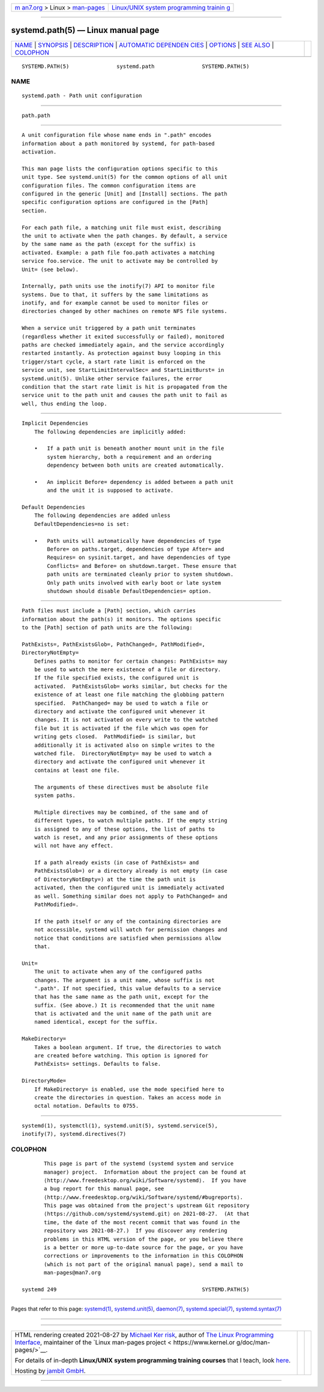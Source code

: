 .. container:: page-top

.. container:: nav-bar

   +----------------------------------+----------------------------------+
   | `m                               | `Linux/UNIX system programming   |
   | an7.org <../../../index.html>`__ | trainin                          |
   | > Linux >                        | g <http://man7.org/training/>`__ |
   | `man-pages <../index.html>`__    |                                  |
   +----------------------------------+----------------------------------+

--------------

systemd.path(5) — Linux manual page
===================================

+-----------------------------------+-----------------------------------+
| `NAME <#NAME>`__ \|               |                                   |
| `SYNOPSIS <#SYNOPSIS>`__ \|       |                                   |
| `DESCRIPTION <#DESCRIPTION>`__ \| |                                   |
| `AUTOMATIC DEPENDEN               |                                   |
| CIES <#AUTOMATIC_DEPENDENCIES>`__ |                                   |
| \| `OPTIONS <#OPTIONS>`__ \|      |                                   |
| `SEE ALSO <#SEE_ALSO>`__ \|       |                                   |
| `COLOPHON <#COLOPHON>`__          |                                   |
+-----------------------------------+-----------------------------------+
| .. container:: man-search-box     |                                   |
+-----------------------------------+-----------------------------------+

::

   SYSTEMD.PATH(5)               systemd.path               SYSTEMD.PATH(5)

NAME
-------------------------------------------------

::

          systemd.path - Path unit configuration


---------------------------------------------------------

::

          path.path


---------------------------------------------------------------

::

          A unit configuration file whose name ends in ".path" encodes
          information about a path monitored by systemd, for path-based
          activation.

          This man page lists the configuration options specific to this
          unit type. See systemd.unit(5) for the common options of all unit
          configuration files. The common configuration items are
          configured in the generic [Unit] and [Install] sections. The path
          specific configuration options are configured in the [Path]
          section.

          For each path file, a matching unit file must exist, describing
          the unit to activate when the path changes. By default, a service
          by the same name as the path (except for the suffix) is
          activated. Example: a path file foo.path activates a matching
          service foo.service. The unit to activate may be controlled by
          Unit= (see below).

          Internally, path units use the inotify(7) API to monitor file
          systems. Due to that, it suffers by the same limitations as
          inotify, and for example cannot be used to monitor files or
          directories changed by other machines on remote NFS file systems.

          When a service unit triggered by a path unit terminates
          (regardless whether it exited successfully or failed), monitored
          paths are checked immediately again, and the service accordingly
          restarted instantly. As protection against busy looping in this
          trigger/start cycle, a start rate limit is enforced on the
          service unit, see StartLimitIntervalSec= and StartLimitBurst= in
          systemd.unit(5). Unlike other service failures, the error
          condition that the start rate limit is hit is propagated from the
          service unit to the path unit and causes the path unit to fail as
          well, thus ending the loop.


-------------------------------------------------------------------------------------

::

      Implicit Dependencies
          The following dependencies are implicitly added:

          •   If a path unit is beneath another mount unit in the file
              system hierarchy, both a requirement and an ordering
              dependency between both units are created automatically.

          •   An implicit Before= dependency is added between a path unit
              and the unit it is supposed to activate.

      Default Dependencies
          The following dependencies are added unless
          DefaultDependencies=no is set:

          •   Path units will automatically have dependencies of type
              Before= on paths.target, dependencies of type After= and
              Requires= on sysinit.target, and have dependencies of type
              Conflicts= and Before= on shutdown.target. These ensure that
              path units are terminated cleanly prior to system shutdown.
              Only path units involved with early boot or late system
              shutdown should disable DefaultDependencies= option.


-------------------------------------------------------

::

          Path files must include a [Path] section, which carries
          information about the path(s) it monitors. The options specific
          to the [Path] section of path units are the following:

          PathExists=, PathExistsGlob=, PathChanged=, PathModified=,
          DirectoryNotEmpty=
              Defines paths to monitor for certain changes: PathExists= may
              be used to watch the mere existence of a file or directory.
              If the file specified exists, the configured unit is
              activated.  PathExistsGlob= works similar, but checks for the
              existence of at least one file matching the globbing pattern
              specified.  PathChanged= may be used to watch a file or
              directory and activate the configured unit whenever it
              changes. It is not activated on every write to the watched
              file but it is activated if the file which was open for
              writing gets closed.  PathModified= is similar, but
              additionally it is activated also on simple writes to the
              watched file.  DirectoryNotEmpty= may be used to watch a
              directory and activate the configured unit whenever it
              contains at least one file.

              The arguments of these directives must be absolute file
              system paths.

              Multiple directives may be combined, of the same and of
              different types, to watch multiple paths. If the empty string
              is assigned to any of these options, the list of paths to
              watch is reset, and any prior assignments of these options
              will not have any effect.

              If a path already exists (in case of PathExists= and
              PathExistsGlob=) or a directory already is not empty (in case
              of DirectoryNotEmpty=) at the time the path unit is
              activated, then the configured unit is immediately activated
              as well. Something similar does not apply to PathChanged= and
              PathModified=.

              If the path itself or any of the containing directories are
              not accessible, systemd will watch for permission changes and
              notice that conditions are satisfied when permissions allow
              that.

          Unit=
              The unit to activate when any of the configured paths
              changes. The argument is a unit name, whose suffix is not
              ".path". If not specified, this value defaults to a service
              that has the same name as the path unit, except for the
              suffix. (See above.) It is recommended that the unit name
              that is activated and the unit name of the path unit are
              named identical, except for the suffix.

          MakeDirectory=
              Takes a boolean argument. If true, the directories to watch
              are created before watching. This option is ignored for
              PathExists= settings. Defaults to false.

          DirectoryMode=
              If MakeDirectory= is enabled, use the mode specified here to
              create the directories in question. Takes an access mode in
              octal notation. Defaults to 0755.


---------------------------------------------------------

::

          systemd(1), systemctl(1), systemd.unit(5), systemd.service(5),
          inotify(7), systemd.directives(7)

COLOPHON
---------------------------------------------------------

::

          This page is part of the systemd (systemd system and service
          manager) project.  Information about the project can be found at
          ⟨http://www.freedesktop.org/wiki/Software/systemd⟩.  If you have
          a bug report for this manual page, see
          ⟨http://www.freedesktop.org/wiki/Software/systemd/#bugreports⟩.
          This page was obtained from the project's upstream Git repository
          ⟨https://github.com/systemd/systemd.git⟩ on 2021-08-27.  (At that
          time, the date of the most recent commit that was found in the
          repository was 2021-08-27.)  If you discover any rendering
          problems in this HTML version of the page, or you believe there
          is a better or more up-to-date source for the page, or you have
          corrections or improvements to the information in this COLOPHON
          (which is not part of the original manual page), send a mail to
          man-pages@man7.org

   systemd 249                                              SYSTEMD.PATH(5)

--------------

Pages that refer to this page: `systemd(1) <../man1/systemd.1.html>`__, 
`systemd.unit(5) <../man5/systemd.unit.5.html>`__, 
`daemon(7) <../man7/daemon.7.html>`__, 
`systemd.special(7) <../man7/systemd.special.7.html>`__, 
`systemd.syntax(7) <../man7/systemd.syntax.7.html>`__

--------------

--------------

.. container:: footer

   +-----------------------+-----------------------+-----------------------+
   | HTML rendering        |                       | |Cover of TLPI|       |
   | created 2021-08-27 by |                       |                       |
   | `Michael              |                       |                       |
   | Ker                   |                       |                       |
   | risk <https://man7.or |                       |                       |
   | g/mtk/index.html>`__, |                       |                       |
   | author of `The Linux  |                       |                       |
   | Programming           |                       |                       |
   | Interface <https:     |                       |                       |
   | //man7.org/tlpi/>`__, |                       |                       |
   | maintainer of the     |                       |                       |
   | `Linux man-pages      |                       |                       |
   | project <             |                       |                       |
   | https://www.kernel.or |                       |                       |
   | g/doc/man-pages/>`__. |                       |                       |
   |                       |                       |                       |
   | For details of        |                       |                       |
   | in-depth **Linux/UNIX |                       |                       |
   | system programming    |                       |                       |
   | training courses**    |                       |                       |
   | that I teach, look    |                       |                       |
   | `here <https://ma     |                       |                       |
   | n7.org/training/>`__. |                       |                       |
   |                       |                       |                       |
   | Hosting by `jambit    |                       |                       |
   | GmbH                  |                       |                       |
   | <https://www.jambit.c |                       |                       |
   | om/index_en.html>`__. |                       |                       |
   +-----------------------+-----------------------+-----------------------+

--------------

.. container:: statcounter

   |Web Analytics Made Easy - StatCounter|

.. |Cover of TLPI| image:: https://man7.org/tlpi/cover/TLPI-front-cover-vsmall.png
   :target: https://man7.org/tlpi/
.. |Web Analytics Made Easy - StatCounter| image:: https://c.statcounter.com/7422636/0/9b6714ff/1/
   :class: statcounter
   :target: https://statcounter.com/
